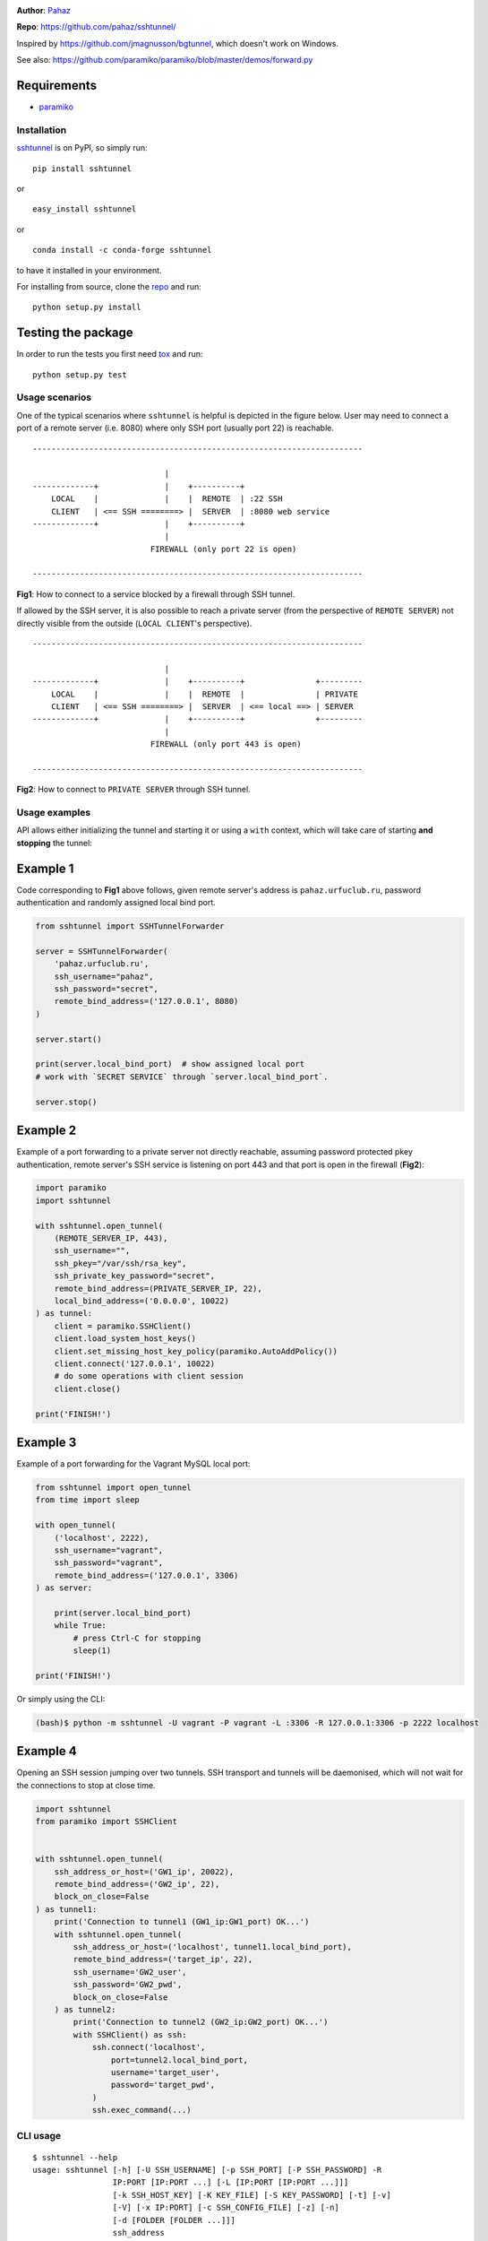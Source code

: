 |CircleCI| |AppVeyor| |readthedocs| |coveralls| |version|

|pyversions| |license|

**Author**: `Pahaz`_

**Repo**: https://github.com/pahaz/sshtunnel/

Inspired by https://github.com/jmagnusson/bgtunnel, which doesn't work on
Windows.

See also: https://github.com/paramiko/paramiko/blob/master/demos/forward.py

Requirements
-------------

* `paramiko`_

Installation
============

`sshtunnel`_ is on PyPI, so simply run:

::

    pip install sshtunnel

or ::

    easy_install sshtunnel

or ::

    conda install -c conda-forge sshtunnel

to have it installed in your environment.

For installing from source, clone the
`repo <https://github.com/pahaz/sshtunnel>`_ and run::

    python setup.py install

Testing the package
-------------------

In order to run the tests you first need
`tox <https://testrun.org/tox/latest/>`_ and run::

    python setup.py test

Usage scenarios
===============

One of the typical scenarios where ``sshtunnel`` is helpful is depicted in the
figure below. User may need to connect a port of a remote server (i.e. 8080)
where only SSH port (usually port 22) is reachable. ::

    ----------------------------------------------------------------------

                                |
    -------------+              |    +----------+
        LOCAL    |              |    |  REMOTE  | :22 SSH
        CLIENT   | <== SSH ========> |  SERVER  | :8080 web service
    -------------+              |    +----------+
                                |
                             FIREWALL (only port 22 is open)

    ----------------------------------------------------------------------

**Fig1**: How to connect to a service blocked by a firewall through SSH tunnel.


If allowed by the SSH server, it is also possible to reach a private server
(from the perspective of ``REMOTE SERVER``) not directly visible from the
outside (``LOCAL CLIENT``'s perspective). ::

    ----------------------------------------------------------------------

                                |
    -------------+              |    +----------+               +---------
        LOCAL    |              |    |  REMOTE  |               | PRIVATE
        CLIENT   | <== SSH ========> |  SERVER  | <== local ==> | SERVER
    -------------+              |    +----------+               +---------
                                |
                             FIREWALL (only port 443 is open)

    ----------------------------------------------------------------------

**Fig2**: How to connect to ``PRIVATE SERVER`` through SSH tunnel.


Usage examples
==============

API allows either initializing the tunnel and starting it or using a ``with``
context, which will take care of starting **and stopping** the tunnel:

Example 1
---------

Code corresponding to **Fig1** above follows, given remote server's address is
``pahaz.urfuclub.ru``, password authentication and randomly assigned local bind
port.

.. code-block:: python

    from sshtunnel import SSHTunnelForwarder

    server = SSHTunnelForwarder(
        'pahaz.urfuclub.ru',
        ssh_username="pahaz",
        ssh_password="secret",
        remote_bind_address=('127.0.0.1', 8080)
    )

    server.start()

    print(server.local_bind_port)  # show assigned local port
    # work with `SECRET SERVICE` through `server.local_bind_port`.

    server.stop()

Example 2
---------

Example of a port forwarding to a private server not directly reachable,
assuming password protected pkey authentication, remote server's SSH service is
listening on port 443 and that port is open in the firewall (**Fig2**):

.. code-block:: python

    import paramiko
    import sshtunnel

    with sshtunnel.open_tunnel(
        (REMOTE_SERVER_IP, 443),
        ssh_username="",
        ssh_pkey="/var/ssh/rsa_key",
        ssh_private_key_password="secret",
        remote_bind_address=(PRIVATE_SERVER_IP, 22),
        local_bind_address=('0.0.0.0', 10022)
    ) as tunnel:
        client = paramiko.SSHClient()
        client.load_system_host_keys()
        client.set_missing_host_key_policy(paramiko.AutoAddPolicy())
        client.connect('127.0.0.1', 10022)
        # do some operations with client session
        client.close()

    print('FINISH!')

Example 3
---------

Example of a port forwarding for the Vagrant MySQL local port:

.. code-block:: python

    from sshtunnel import open_tunnel
    from time import sleep

    with open_tunnel(
        ('localhost', 2222),
        ssh_username="vagrant",
        ssh_password="vagrant",
        remote_bind_address=('127.0.0.1', 3306)
    ) as server:

        print(server.local_bind_port)
        while True:
            # press Ctrl-C for stopping
            sleep(1)

    print('FINISH!')

Or simply using the CLI:

.. code-block:: console

    (bash)$ python -m sshtunnel -U vagrant -P vagrant -L :3306 -R 127.0.0.1:3306 -p 2222 localhost

Example 4
---------

Opening an SSH session jumping over two tunnels. SSH transport and tunnels
will be daemonised, which will not wait for the connections to stop at close
time.

.. code-block:: python

    import sshtunnel
    from paramiko import SSHClient


    with sshtunnel.open_tunnel(
        ssh_address_or_host=('GW1_ip', 20022),
        remote_bind_address=('GW2_ip', 22),
        block_on_close=False
    ) as tunnel1:
        print('Connection to tunnel1 (GW1_ip:GW1_port) OK...')
        with sshtunnel.open_tunnel(
            ssh_address_or_host=('localhost', tunnel1.local_bind_port),
            remote_bind_address=('target_ip', 22),
            ssh_username='GW2_user',
            ssh_password='GW2_pwd',
            block_on_close=False
        ) as tunnel2:
            print('Connection to tunnel2 (GW2_ip:GW2_port) OK...')
            with SSHClient() as ssh:
                ssh.connect('localhost',
                    port=tunnel2.local_bind_port,
                    username='target_user',
                    password='target_pwd',
                )
                ssh.exec_command(...)


CLI usage
=========

::

    $ sshtunnel --help
    usage: sshtunnel [-h] [-U SSH_USERNAME] [-p SSH_PORT] [-P SSH_PASSWORD] -R
                     IP:PORT [IP:PORT ...] [-L [IP:PORT [IP:PORT ...]]]
                     [-k SSH_HOST_KEY] [-K KEY_FILE] [-S KEY_PASSWORD] [-t] [-v]
                     [-V] [-x IP:PORT] [-c SSH_CONFIG_FILE] [-z] [-n]
                     [-d [FOLDER [FOLDER ...]]]
                     ssh_address

    Pure python ssh tunnel utils
    Version 0.2.1

    positional arguments:
      ssh_address           SSH server IP address (GW for SSH tunnels)
                            set with "-- ssh_address" if immediately after -R or -L

    optional arguments:
      -h, --help            show this help message and exit
      -U SSH_USERNAME, --username SSH_USERNAME
                            SSH server account username
      -p SSH_PORT, --server_port SSH_PORT
                            SSH server TCP port (default: 22)
      -P SSH_PASSWORD, --password SSH_PASSWORD
                            SSH server account password
      -R IP:PORT [IP:PORT ...], --remote_bind_address IP:PORT [IP:PORT ...]
                            Remote bind address sequence: ip_1:port_1 ip_2:port_2 ... ip_n:port_n
                            Equivalent to ssh -Lxxxx:IP_ADDRESS:PORT
                            If port is omitted, defaults to 22.
                            Example: -R 10.10.10.10: 10.10.10.10:5900
      -L [IP:PORT [IP:PORT ...]], --local_bind_address [IP:PORT [IP:PORT ...]]
                            Local bind address sequence: ip_1:port_1 ip_2:port_2 ... ip_n:port_n
                            Elements may also be valid UNIX socket domains:
                            /tmp/foo.sock /tmp/bar.sock ... /tmp/baz.sock
                            Equivalent to ssh -LPORT:xxxxxxxxx:xxxx, being the local IP address optional.
                            By default it will listen in all interfaces (0.0.0.0) and choose a random port.
                            Example: -L :40000
      -k SSH_HOST_KEY, --ssh_host_key SSH_HOST_KEY
                            Gateway's host key
      -K KEY_FILE, --private_key_file KEY_FILE
                            RSA/DSS/ECDSA private key file
      -S KEY_PASSWORD, --private_key_password KEY_PASSWORD
                            RSA/DSS/ECDSA private key password
      -t, --threaded        Allow concurrent connections to each tunnel
      -v, --verbose         Increase output verbosity (default: ERROR)
      -V, --version         Show version number and quit
      -x IP:PORT, --proxy IP:PORT
                            IP and port of SSH proxy to destination
      -c SSH_CONFIG_FILE, --config SSH_CONFIG_FILE
                            SSH configuration file, defaults to ~/.ssh/config
      -z, --compress        Request server for compression over SSH transport
      -n, --noagent         Disable looking for keys from an SSH agent
      -d [FOLDER [FOLDER ...]], --host_pkey_directories [FOLDER [FOLDER ...]]
                            List of directories where SSH pkeys (in the format `id_*`) may be found

.. _Pahaz: https://github.com/pahaz
.. _sshtunnel: https://pypi.python.org/pypi/sshtunnel
.. _paramiko: http://www.paramiko.org/
.. |CircleCI| image:: https://circleci.com/gh/pahaz/sshtunnel.svg?style=svg
   :target: https://circleci.com/gh/pahaz/sshtunnel
.. |AppVeyor| image:: https://ci.appveyor.com/api/projects/status/oxg1vx2ycmnw3xr9?svg=true&passingText=Windows%20-%20OK&failingText=Windows%20-%20Fail
   :target: https://ci.appveyor.com/project/pahaz/sshtunnel
.. |readthedocs| image:: https://readthedocs.org/projects/sshtunnel/badge/?version=latest
   :target: http://sshtunnel.readthedocs.io/en/latest/?badge=latest
   :alt: Documentation Status
.. |coveralls| image:: https://coveralls.io/repos/github/pahaz/sshtunnel/badge.svg?branch=master
   :target: https://coveralls.io/github/pahaz/sshtunnel?branch=master
.. |pyversions| image:: https://img.shields.io/pypi/pyversions/sshtunnel.svg
.. |version| image:: https://img.shields.io/pypi/v/sshtunnel.svg
   :target: `sshtunnel`_
.. |license| image::  https://img.shields.io/pypi/l/sshtunnel.svg
   :target: https://github.com/pahaz/sshtunnel/blob/master/LICENSE
